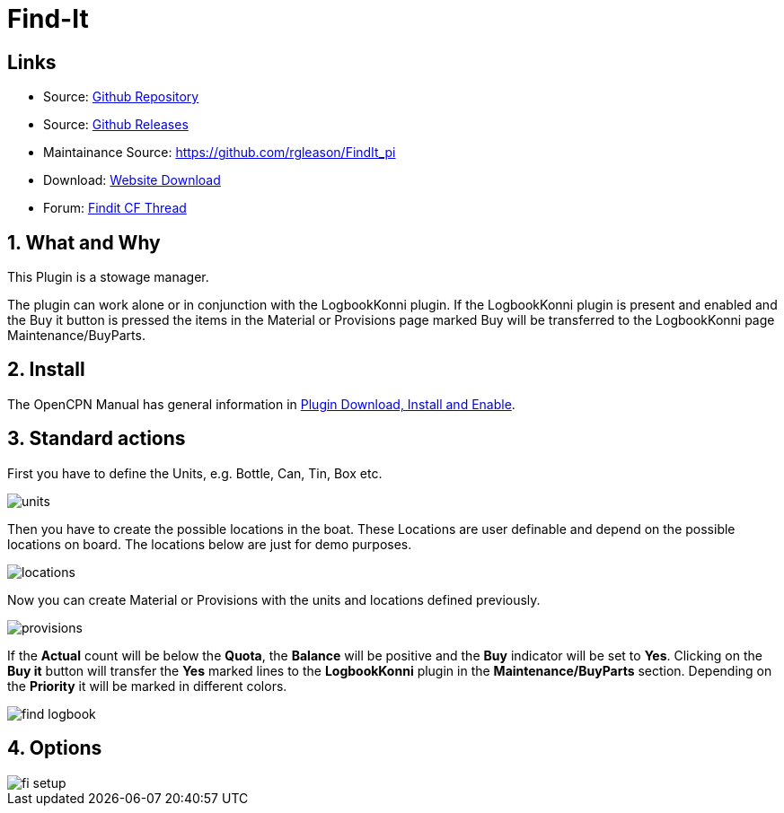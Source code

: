 = Find-It

== Links

* Source: https://github.com/ptulp/FindIt_pi[Github Repository] +
* Source: https://github.com/ptulp/FindIt_pi/releases[Github Releases] +
* Maintainance Source: https://github.com/rgleason/FindIt_pi +
* Download: https://opencpn.org/OpenCPN/plugins/findit.html[Website
Download] +
* Forum:
http://www.cruisersforum.com/forums/f134/konnis-findit-plug-in-link-85367.html[Findit
CF Thread] +

== 1. What and Why

This Plugin is a stowage manager.

The plugin can work alone or in conjunction with the LogbookKonni
plugin. If the LogbookKonni plugin is present and enabled and the Buy it
button is pressed the items in the Material or Provisions page marked
Buy will be transferred to the LogbookKonni page Maintenance/BuyParts.

== 2. Install

The OpenCPN Manual has general information in xref:opencpn-plugins:misc:plugin-install.adoc[Plugin Download, Install and Enable].

== 3. Standard actions

First you have to define the Units, e.g. Bottle, Can, Tin, Box etc.

image::units.png[]

Then you have to create the possible locations in the boat. These
Locations are user definable and depend on the possible locations on
board. The locations below are just for demo purposes.

image::locations.png[]

Now you can create Material or Provisions with the units and locations
defined previously.

image::provisions.png[]

If the *Actual* count will be below the *Quota*, the *Balance* will be
positive and the *Buy* indicator will be set to *Yes*. Clicking on the
*Buy it* button will transfer the *Yes* marked lines to the
*LogbookKonni* plugin in the *Maintenance/BuyParts* section. Depending
on the *Priority* it will be marked in different colors.

image::find-logbook.png[]

== 4. Options

image::fi-setup.png[]
